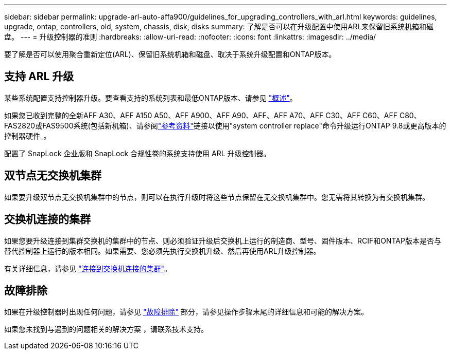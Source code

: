 ---
sidebar: sidebar 
permalink: upgrade-arl-auto-affa900/guidelines_for_upgrading_controllers_with_arl.html 
keywords: guidelines, upgrade, ontap, controllers, old, system, chassis, disk, disks 
summary: 了解是否可以在升级配置中使用ARL来保留旧系统机箱和磁盘。 
---
= 升级控制器的准则
:hardbreaks:
:allow-uri-read: 
:nofooter: 
:icons: font
:linkattrs: 
:imagesdir: ../media/


[role="lead"]
要了解是否可以使用聚合重新定位(ARL)、保留旧系统机箱和磁盘、取决于系统升级配置和ONTAP版本。



== 支持 ARL 升级

某些系统配置支持控制器升级。要查看支持的系统列表和最低ONTAP版本、请参见 link:index.html["概述"]。

如果您已收到完整的全新AFF A30、AFF A150 A50、AFF A900、AFF A90、AFF、AFF A70、AFF C30、AFF C60、AFF C80、FAS2820或FAS9500系统(包括新机箱)、请参阅link:other_references.html["参考资料"]链接以使用"system controller replace"命令升级运行ONTAP 9.8或更高版本的控制器硬件_。

配置了 SnapLock 企业版和 SnapLock 合规性卷的系统支持使用 ARL 升级控制器。



== 双节点无交换机集群

如果要升级双节点无交换机集群中的节点，则可以在执行升级时将这些节点保留在无交换机集群中。您无需将其转换为有交换机集群。



== 交换机连接的集群

如果您要升级连接到集群交换机的集群中的节点、则必须验证升级后交换机上运行的制造商、型号、固件版本、RCIF和ONTAP版本是否与替代控制器上运行的版本相同。如果需要、您必须先执行交换机升级、然后再使用ARL升级控制器。

有关详细信息，请参见 link:upgrade-arl-auto-affa900/cable-node1-for-shared-cluster-HA-storage.html#connect-switch-attached-cluster["连接到交换机连接的集群"]。



== 故障排除

如果在升级控制器时出现任何问题，请参见 link:troubleshoot_index.html["故障排除"] 部分，请参见操作步骤末尾的详细信息和可能的解决方案。

如果您未找到与遇到的问题相关的解决方案 ，请联系技术支持。
